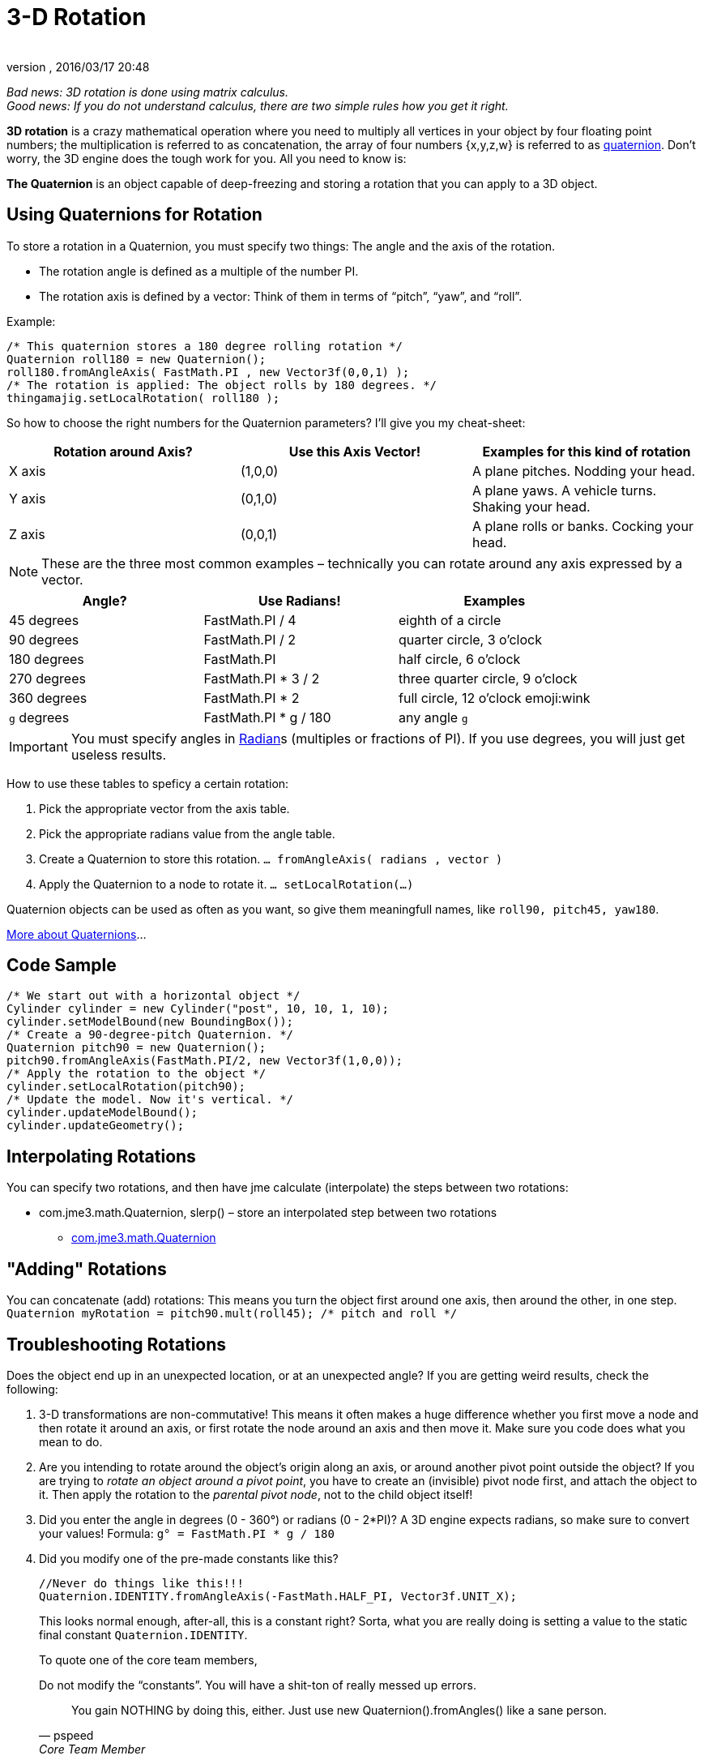 = 3-D Rotation
:author:
:revnumber:
:revdate: 2016/03/17 20:48
:relfileprefix: ../
:imagesdir: ..
ifdef::env-github,env-browser[:outfilesuffix: .adoc]


_Bad news: 3D rotation is done using matrix calculus. +
Good news: If you do not understand calculus, there are two simple rules how you get it right._


*3D rotation* is a crazy mathematical operation where you need to multiply all vertices in your object by four floating point numbers; the multiplication is referred to as concatenation, the array of four numbers {x,y,z,w} is referred to as <<jme3/quaternion#,quaternion>>. Don't worry, the 3D engine does the tough work for you. All you need to know is:

*The Quaternion* is an object capable of deep-freezing and storing a rotation that you can apply to a 3D object.



== Using Quaternions for Rotation

To store a rotation in a Quaternion, you must specify two things: The angle and the axis of the rotation.

*  The rotation angle is defined as a multiple of the number PI.
*  The rotation axis is defined by a vector: Think of them in terms of "`pitch`", "`yaw`", and "`roll`".

Example:

[source,java]
----

/* This quaternion stores a 180 degree rolling rotation */
Quaternion roll180 = new Quaternion();
roll180.fromAngleAxis( FastMath.PI , new Vector3f(0,0,1) );
/* The rotation is applied: The object rolls by 180 degrees. */
thingamajig.setLocalRotation( roll180 );

----

So how to choose the right numbers for the Quaternion parameters? I'll give you my cheat-sheet:

[cols="3", options="header"]
|===

a| *Rotation around Axis?*
a| *Use this Axis Vector!*
a| *Examples for this kind of rotation*

a|X axis
a| (1,0,0)
a| A plane pitches. Nodding your head.

a|Y axis
a| (0,1,0)
a| A plane yaws. A vehicle turns. Shaking your head.

a|Z axis
a| (0,0,1)
a| A plane rolls or banks. Cocking your head.

|===

[NOTE]
====
These are the three most common examples – technically you can rotate around any axis expressed by a vector.
====

[cols="3", options="header"]
|===

a| *Angle?*
a| *Use Radians!*
a| *Examples*

<a|45 degrees
a| FastMath.PI / 4
a| eighth of a circle

<a|90 degrees
a| FastMath.PI / 2
a| quarter circle, 3 o'clock

a|180 degrees
a| FastMath.PI
a| half circle, 6 o'clock

a|270 degrees
a| FastMath.PI * 3 / 2
a| three quarter circle, 9 o'clock

a|360 degrees
a| FastMath.PI * 2
a| full circle, 12  o'clock emoji:wink

a|`g` degrees
a| FastMath.PI * g / 180
a| any angle `g`

|===

[IMPORTANT]
====
You must specify angles in link:http://en.wikipedia.org/wiki/Radian[Radian]s (multiples or fractions of PI). If you use degrees, you will just get useless results.
====

How to use these tables to speficy a certain rotation:

.  Pick the appropriate vector from the axis table.
.  Pick the appropriate radians value from the angle table.
.  Create a Quaternion to store this rotation. `… fromAngleAxis( radians , vector )`
.  Apply the Quaternion to a node to rotate it. `… setLocalRotation(…)`

Quaternion objects can be used as often as you want, so give them meaningfull names, like `roll90, pitch45, yaw180`.

link:http://moddb.wikia.com/wiki/OpenGL:Tutorials:Using_Quaternions_to_represent_rotation[More about Quaternions]…



== Code Sample

[source,java]
----

/* We start out with a horizontal object */
Cylinder cylinder = new Cylinder("post", 10, 10, 1, 10);
cylinder.setModelBound(new BoundingBox());
/* Create a 90-degree-pitch Quaternion. */
Quaternion pitch90 = new Quaternion();
pitch90.fromAngleAxis(FastMath.PI/2, new Vector3f(1,0,0));
/* Apply the rotation to the object */
cylinder.setLocalRotation(pitch90);
/* Update the model. Now it's vertical. */
cylinder.updateModelBound();
cylinder.updateGeometry();

----


== Interpolating Rotations

You can specify two rotations, and then have jme calculate (interpolate) the steps between two rotations:

*  com.jme3.math.Quaternion, slerp() – store an interpolated step between two rotations
**  link:https://javadoc.jmonkeyengine.org/index.html?com/jme3/math/Quaternion.html[com.jme3.math.Quaternion]
//**  link:http://javadoc.jmonkeyengine.org/com/jme/math/TransformQuaternion.html[com.jme.math.TransformQuaternion]



== "Adding" Rotations

You can concatenate (add) rotations: This means you turn the object first around one axis, then around the other, in one step. +
`Quaternion myRotation =  pitch90.mult(roll45); /* pitch and roll */`



== Troubleshooting Rotations

Does the object end up in an unexpected location, or at an unexpected angle? If you are getting weird results, check the following:

.  3-D transformations are non-commutative! This means it often makes a huge difference whether you first move a node and then rotate it around an axis, or first rotate the node around an axis and then move it. Make sure you code does what you mean to do.
.  Are you intending to rotate around the object's origin along an axis, or around another pivot point outside the object? If you are trying to _rotate an object around a pivot point_, you have to create an (invisible) pivot node first, and attach the object to it. Then apply the rotation to the _parental pivot node_, not to the child object itself!
.  Did you enter the angle in degrees (0 - 360°) or radians (0 - 2*PI)? A 3D engine expects radians, so make sure to convert your values! Formula: `g° = FastMath.PI * g / 180`
. Did you modify one of the pre-made constants like this?
+
--
[source, java]
----
//Never do things like this!!!
Quaternion.IDENTITY.fromAngleAxis(-FastMath.HALF_PI, Vector3f.UNIT_X);
----

This looks normal enough, after-all, this is a constant right? Sorta, what you are really doing is setting a value to the static final constant `Quaternion.IDENTITY`.

To quote one of the core team members,
****
.Do not modify the “constants”. You will have a shit-ton of really messed up errors.
[quote, pspeed, Core Team Member]
You gain NOTHING by doing this, either. Just use new Quaternion().fromAngles() like a sane person.
****
For a deeper explaination, see this forum thread: link:https://hub.jmonkeyengine.org/t/quaternion-bug/39060[Quaternion bug?]
--


== Tip: Matrix

This here is just about rotation, but there are three types of 3-D transformation: rotate, scale, and translate.

You can do all transformations in individual steps (and then update the objects geometry and bounds), or you can combine them and transform the object in one step. If you have a lot of repetitive movement going on in your game it's worth learning more about <<jme3/matrix#,Matrix4f>> for optimization. JME can also help you interpolate the steps between two fixed transformations.

*  com.jme3.math.Transform, interpolateTransforms() – interpolate a step between two transformations
**  link:https://javadoc.jmonkeyengine.org/index.html?com/jme3/math/Transform.html[com.jme.math.Transform]
